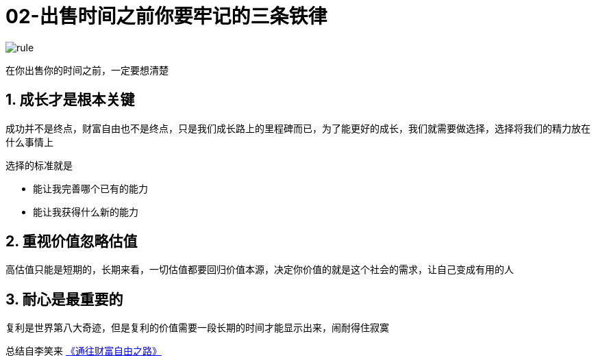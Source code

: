 # 02-出售时间之前你要牢记的三条铁律
:nofooter:

image::../../images/rule.png[]

在你出售你的时间之前，一定要想清楚

## 1. 成长才是根本关键

成功并不是终点，财富自由也不是终点，只是我们成长路上的里程碑而已，为了能更好的成长，我们就需要做选择，选择将我们的精力放在什么事情上

选择的标准就是

* 能让我完善哪个已有的能力
* 能让我获得什么新的能力

## 2. 重视价值忽略估值

高估值只能是短期的，长期来看，一切估值都要回归价值本源，决定你价值的就是这个社会的需求，让自己变成有用的人

## 3. 耐心是最重要的

复利是世界第八大奇迹，但是复利的价值需要一段长期的时间才能显示出来，闹耐得住寂寞

总结自李笑来 link:index.html[《通往财富自由之路》]